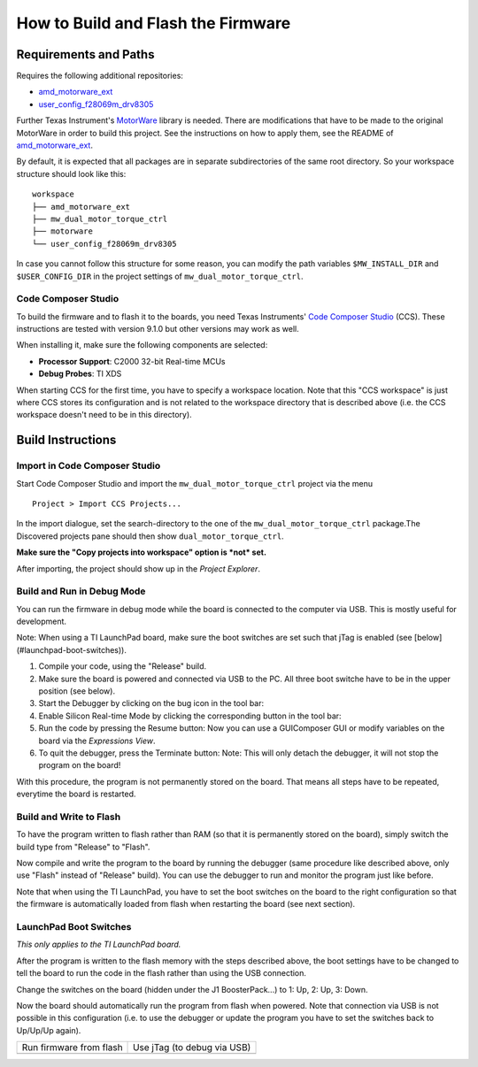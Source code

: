***********************************
How to Build and Flash the Firmware
***********************************


Requirements and Paths
======================

Requires the following additional repositories:

* amd_motorware_ext_
* user_config_f28069m_drv8305_

Further Texas Instrument's MotorWare_ library is needed.  There are
modifications that have to be made to the original MotorWare in order to build
this project.  See the instructions on how to apply them, see the README of
amd_motorware_ext_.


By default, it is expected that all packages are in separate subdirectories of
the same root directory.  So your workspace structure should look like this::

    workspace
    ├── amd_motorware_ext
    ├── mw_dual_motor_torque_ctrl
    ├── motorware
    └── user_config_f28069m_drv8305

In case you cannot follow this structure for some reason, you can modify the
path variables ``$MW_INSTALL_DIR`` and ``$USER_CONFIG_DIR`` in the project settings
of ``mw_dual_motor_torque_ctrl``.


Code Composer Studio
--------------------

To build the firmware and to flash it to the boards, you need Texas Instruments'
`Code Composer Studio`_ (CCS).  These instructions are tested with version
9.1.0 but other versions may work as well.

When installing it, make sure the following components are selected:

* **Processor Support**: C2000 32-bit Real-time MCUs
* **Debug Probes**: TI XDS

When starting CCS for the first time, you have to specify a workspace location.
Note that this "CCS workspace" is just where CCS stores its configuration and is
not related to the workspace directory that is described above (i.e. the CCS
workspace doesn't need to be in this directory).


Build Instructions
==================

Import in Code Composer Studio
------------------------------

Start Code Composer Studio and import the ``mw_dual_motor_torque_ctrl`` project
via the menu

::

    Project > Import CCS Projects...

In the import dialogue, set the search-directory to the one of the
``mw_dual_motor_torque_ctrl`` package.The Discovered projects pane should then
show ``dual_motor_torque_ctrl``.

**Make sure the "Copy projects into workspace" option is *not* set.**

After importing, the project should show up in the *Project Explorer*.


Build and Run in Debug Mode
---------------------------

You can run the firmware in debug mode while the board is connected to the
computer via USB.  This is mostly useful for development.

Note: When using a TI LaunchPad board, make sure the boot switches are set such
that jTag is enabled (see [below](#launchpad-boot-switches)).

1. Compile your code, using the "Release" build.
2. Make sure the board is powered and connected via USB to the PC. All three
   boot switche have to be in the upper position (see below).
3. Start the Debugger by clicking on the bug icon in the tool bar: |CCS debug button|

4. Enable Silicon Real-time Mode by clicking the corresponding button in the
   tool bar: |CCS realtime mode button|
5. Run the code by pressing the Resume button: |CCS resume button|
   Now you can use a GUIComposer GUI or modify variables on the board via the
   *Expressions View*.
6. To quit the debugger, press the Terminate button: |CCS terminate button|
   Note: This will only detach the debugger, it will not stop the program on the
   board!

With this procedure, the program is not permanently stored on the board. That
means all steps have to be repeated, everytime the board is restarted.

Build and Write to Flash
------------------------

To have the program written to flash rather than RAM (so that it is permanently
stored on the board), simply switch the build type from "Release" to "Flash".

Now compile and write the program to the board by running the debugger (same
procedure like described above, only use "Flash" instead of "Release" build).
You can use the debugger to run and monitor the program just like before.

Note that when using the TI LaunchPad, you have to set the boot switches on the
board to the right configuration so that the firmware is automatically loaded
from flash when restarting the board (see next section).


LaunchPad Boot Switches
-----------------------

*This only applies to the TI LaunchPad board.*

After the program is written to the flash memory with the steps described above,
the boot settings have to be changed to tell the board to run the code in the
flash rather than using the USB connection.

Change the switches on the board (hidden under the J1 BoosterPack...) to 1: Up,
2: Up, 3: Down.

Now the board should automatically run the program from flash when powered. Note
that connection via USB is not possible in this configuration (i.e. to use the
debugger or update the program you have to set the switches back to Up/Up/Up
again).


+--------------------------------------------------------------+-----------------------------------------------------------+
| Run firmware from flash                                      | Use jTag (to debug via USB)                               |
+--------------------------------------------------------------+-----------------------------------------------------------+
| .. image:: images/launchpad_bootswitches_boot_from_flash.png | .. image:: images/launchpad_bootswitches_use_jtag.png     |
|    :alt: LaunchPad boot switch configuration ON - ON - OFF   |    :alt: LaunchPad boot switch configuration ON - ON - ON |
+--------------------------------------------------------------+-----------------------------------------------------------+



.. _amd_motorware_ext: https://github.com/open-dynamic-robot-initiative/amd_motorware_ext
.. _user_config_f28069m_drv8305: https://github.com/open-dynamic-robot-initiative/user_config_f28069m_drv8305
.. _MotorWare: https://www.ti.com/tool/MOTORWARE
.. _Code Composer Studio: http://www.ti.com/tool/ccstudio

.. |CCS debug button| image:: images/ccs_button_debug.png
.. |CCS realtime mode button| image:: images/ccs_button_silicon_realtime_mode.png
.. |CCS resume button| image:: images/ccs_button_resume.png
.. |CCS terminate button| image:: images/ccs_button_terminate.png
